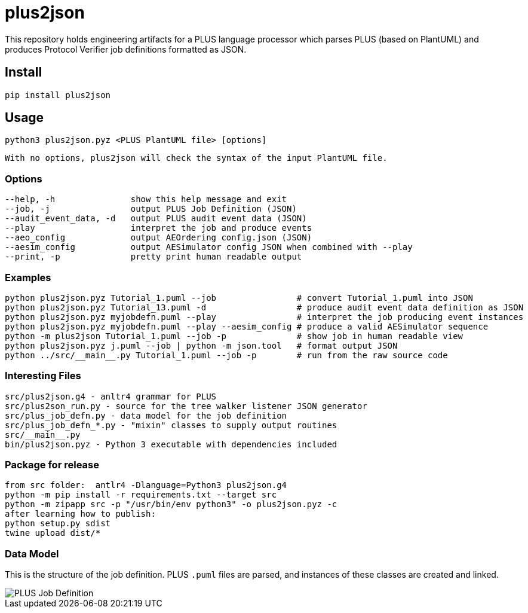 = plus2json

This repository holds engineering artifacts for a PLUS language processor
which parses PLUS (based on PlantUML) and produces Protocol Verifier
job definitions formatted as JSON.

== Install

 pip install plus2json

== Usage

  python3 plus2json.pyz <PLUS PlantUML file> [options]

  With no options, plus2json will check the syntax of the input PlantUML file.

=== Options

 --help, -h               show this help message and exit
 --job, -j                output PLUS Job Definition (JSON)
 --audit_event_data, -d   output PLUS audit event data (JSON)
 --play                   interpret the job and produce events
 --aeo_config             output AEOrdering config.json (JSON)
 --aesim_config           output AESimulator config JSON when combined with --play
 --print, -p              pretty print human readable output

=== Examples

 python plus2json.pyz Tutorial_1.puml --job                # convert Tutorial_1.puml into JSON
 python plus2json.pyz Tutorial_13.puml -d                  # produce audit event data definition as JSON
 python plus2json.pyz myjobdefn.puml --play                # interpret the job producing event instances
 python plus2json.pyz myjobdefn.puml --play --aesim_config # produce a valid AESimulator sequence
 python -m plus2json Tutorial_1.puml --job -p              # show job in human readable view
 python plus2json.pyz j.puml --job | python -m json.tool   # format output JSON
 python ../src/__main__.py Tutorial_1.puml --job -p        # run from the raw source code

=== Interesting Files

 src/plus2json.g4 - anltr4 grammar for PLUS
 src/plus2son_run.py - source for the tree walker listener JSON generator
 src/plus_job_defn.py - data model for the job definition
 src/plus_job_defn_*.py - "mixin" classes to supply output routines
 src/__main__.py
 bin/plus2json.pyz - Python 3 executable with dependencies included

=== Package for release

 from src folder:  antlr4 -Dlanguage=Python3 plus2json.g4
 python -m pip install -r requirements.txt --target src
 python -m zipapp src -p "/usr/bin/env python3" -o plus2json.pyz -c
 after learning how to publish:
 python setup.py sdist
 twine upload dist/*

=== Data Model

This is the structure of the job definition.  PLUS `.puml` files are
parsed, and instances of these classes are created and linked.

image::plus_job_defn.png[PLUS Job Definition]


